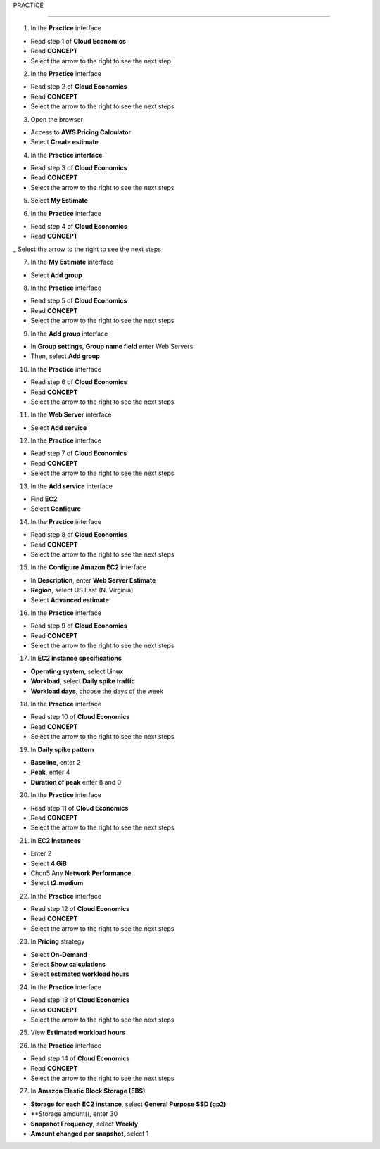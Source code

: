 PRACTICE

===================



.. info::

   After watching **Plan**, the player prepares for **Practice**



1. In the **Practice** interface


- Read step 1 of **Cloud Economics**

- Read **CONCEPT**

- Select the arrow to the right to see the next step


.. image:: pictures/amazon.png
   :align: center
   :width: 700px


2. In the **Practice** interface


- Read step 2 of **Cloud Economics**

- Read **CONCEPT**

- Select the arrow to the right to see the next steps


.. image:: pictures/amazon.png
   :align: center
   :width: 700px


3. Open the browser


- Access to **AWS Pricing Calculator**

- Select **Create estimate**


.. image:: pictures/amazon.png
   :align: center
   :width: 700px


4. In the **Practice interface**


- Read step 3 of **Cloud Economics**

- Read **CONCEPT**

- Select the arrow to the right to see the next steps


.. image:: pictures/amazon.png
   :align: center
   :width: 700px


5. Select **My Estimate**


.. image:: pictures/amazon.png
   :align: center
   :width: 700px


6. In the **Practice** interface


- Read step 4 of **Cloud Economics**

- Read **CONCEPT**

_ Select the arrow to the right to see the next steps


.. image:: pictures/amazon.png
   :align: center
   :width: 700px


7. In the **My Estimate** interface


- Select **Add group**


.. image:: pictures/amazon.png
   :align: center
   :width: 700px


8. In the **Practice** interface


- Read step 5 of **Cloud Economics**

- Read **CONCEPT**

- Select the arrow to the right to see the next steps


.. image:: pictures/amazon.png
   :align: center
   :width: 700px


9. In the **Add group** interface


- In **Group settings**, **Group name field** enter Web Servers

- Then, select **Add group**


.. image:: pictures/amazon.png
   :align: center
   :width: 700px


10. In the **Practice** interface


- Read step 6 of **Cloud Economics**

- Read **CONCEPT**

- Select the arrow to the right to see the next steps


.. image:: pictures/amazon.png
   :align: center
   :width: 700px


11. In the **Web Server** interface


- Select **Add service**


.. image:: pictures/amazon.png
   :align: center
   :width: 700px


12. In the **Practice** interface


- Read step 7 of **Cloud Economics**

- Read **CONCEPT**

- Select the arrow to the right to see the next steps


.. image:: pictures/amazon.png
   :align: center
   :width: 700px


13. In the **Add service** interface


- Find **EC2**

- Select **Configure**


.. image:: pictures/amazon.png
   :align: center
   :width: 700px


14. In the **Practice** interface


- Read step 8 of **Cloud Economics**

- Read **CONCEPT**

- Select the arrow to the right to see the next steps


.. image:: pictures/amazon.png
   :align: center
   :width: 700px


15. In the **Configure Amazon EC2** interface


- In **Description**, enter **Web Server Estimate**

- **Region**, select US East (N. Virginia)

- Select **Advanced estimate**


.. image:: pictures/amazon.png
   :align: center
   :width: 700px


16. In the **Practice** interface


- Read step 9 of **Cloud Economics**

- Read **CONCEPT**

- Select the arrow to the right to see the next steps


.. image:: pictures/amazon.png
   :align: center
   :width: 700px


17. In **EC2 instance specifications**


- **Operating system**, select **Linux**

- **Workload**, select **Daily spike traffic**

- **Workload days**, choose the days of the week


.. image:: pictures/amazon.png
   :align: center
   :width: 700px


18. In the **Practice** interface


- Read step 10 of **Cloud Economics**

- Read **CONCEPT**

- Select the arrow to the right to see the next steps


.. image:: pictures/amazon.png
   :align: center
   :width: 700px


19. In **Daily spike pattern**


- **Baseline**, enter 2

- **Peak**, enter 4

- **Duration of peak** enter 8 and 0


.. image:: pictures/amazon.png
   :align: center
   :width: 700px


20. In the **Practice** interface


- Read step 11 of **Cloud Economics**

- Read **CONCEPT**

- Select the arrow to the right to see the next steps


.. image:: pictures/amazon.png
   :align: center
   :width: 700px


21. In **EC2 Instances**


- Enter 2

- Select **4 GiB**

- Chon5 Any **Network Performance**

- Select **t2.medium**


.. image:: pictures/amazon.png
   :align: center
   :width: 700px



22. In the **Practice** interface


- Read step 12 of **Cloud Economics**

- Read **CONCEPT**

- Select the arrow to the right to see the next steps


.. image:: pictures/amazon.png
   :align: center
   :width: 700px


23. In **Pricing** strategy


- Select **On-Demand**

- Select **Show calculations**

- Select **estimated workload hours**


.. image:: pictures/amazon.png
   :align: center
   :width: 700px


24. In the **Practice** interface


- Read step 13 of **Cloud Economics**

- Read **CONCEPT**

- Select the arrow to the right to see the next steps



.. image:: pictures/amazon.png
   :align: center
   :width: 700px


25. View **Estimated workload hours**


.. image:: pictures/amazon.png
   :align: center
   :width: 700px


26. In the **Practice** interface


- Read step 14 of **Cloud Economics**

- Read **CONCEPT**

- Select the arrow to the right to see the next steps


.. image:: pictures/amazon.png
   :align: center
   :width: 700px


27. In **Amazon Elastic Block Storage (EBS)**


- **Storage for each EC2 instance**, select **General Purpose SSD (gp2)**

- **Storage amount((, enter 30
                   
- **Snapshot Frequency**, select **Weekly**
                   
- **Amount changed per snapshot**, select 1
                   

.. image:: pictures/amazon.png
   :align: center
   :width: 700px

                   





